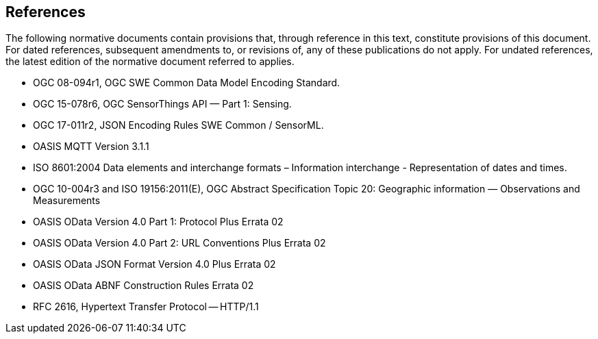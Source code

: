 [[references]]
== References

The following normative documents contain provisions that, through reference in this text, constitute provisions of this document. For dated references, subsequent amendments to, or revisions of, any of these publications do not apply. For undated references, the latest edition of the normative document referred to applies.

* OGC 08-094r1, OGC SWE Common Data Model Encoding Standard.
* OGC 15-078r6, OGC SensorThings API — Part 1: Sensing.
* OGC 17-011r2, JSON Encoding Rules SWE Common / SensorML.
* OASIS MQTT Version 3.1.1
* ISO 8601:2004 Data elements and interchange formats – Information interchange - Representation of dates and times.
* OGC 10-004r3 and ISO 19156:2011(E), OGC Abstract Specification Topic 20: Geographic information — Observations and Measurements
* OASIS OData Version 4.0 Part 1: Protocol Plus Errata 02
* OASIS OData Version 4.0 Part 2: URL Conventions Plus Errata 02
* OASIS OData JSON Format Version 4.0 Plus Errata 02
* OASIS OData ABNF Construction Rules Errata 02
* RFC 2616, Hypertext Transfer Protocol -- HTTP/1.1

